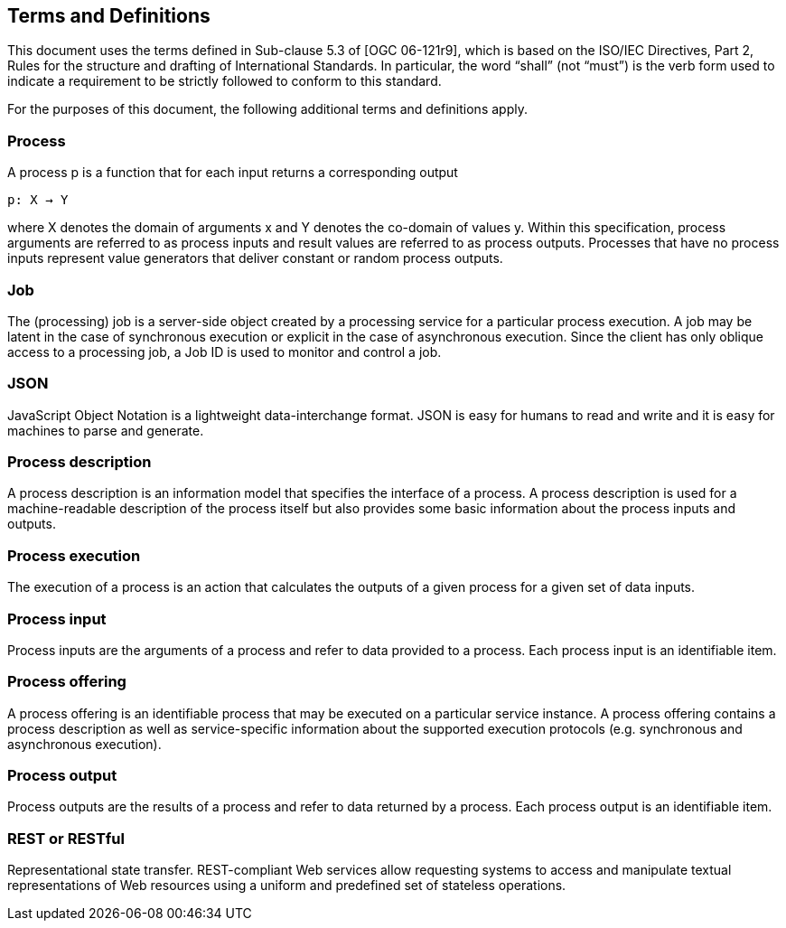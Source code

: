 == Terms and Definitions
This document uses the terms defined in Sub-clause 5.3 of [OGC 06-121r9], which is based on the ISO/IEC Directives, Part 2, Rules for the structure and drafting of International Standards. In particular, the word “shall” (not “must”) is the verb form used to indicate a requirement to be strictly followed to conform to this standard.

For the purposes of this document, the following additional terms and definitions apply.

=== Process

A process p is a function that for each input returns a corresponding output

                                        p: X → Y

where X denotes the domain of arguments x and Y denotes the co-domain of values y. Within this specification, process arguments are referred to as process inputs and result values are referred to as process outputs. Processes that have no process inputs represent value generators that deliver constant or random process outputs.

=== Job

The (processing) job is a server-side object created by a processing service for a particular process execution. A job may be latent in the case of synchronous execution or explicit in the case of asynchronous execution. Since the client has only oblique access to a processing job, a Job ID is used to monitor and control a job.

=== JSON

JavaScript Object Notation is a lightweight data-interchange format. JSON is easy for humans to read and write and it is easy for machines to parse and generate. 

=== Process description

A process description is an information model that specifies the interface of a process. A process description is used for a machine-readable description of the process itself but also provides some basic information about the process inputs and outputs.

=== Process execution

The execution of a process is an action that calculates the outputs of a given process for a given set of data inputs.

=== Process input

Process inputs are the arguments of a process and refer to data provided to a process. Each process input is an identifiable item.

=== Process offering

A process offering is an identifiable process that may be executed on a particular service instance. A process offering contains a process description as well as service-specific information about the supported execution protocols (e.g. synchronous and asynchronous execution).

=== Process output

Process outputs are the results of a process and refer to data returned by a process. Each process output is an identifiable item.

=== REST or RESTful

Representational state transfer.  REST-compliant Web services allow requesting systems to access and manipulate textual representations of Web resources using a uniform and predefined set of stateless operations.



